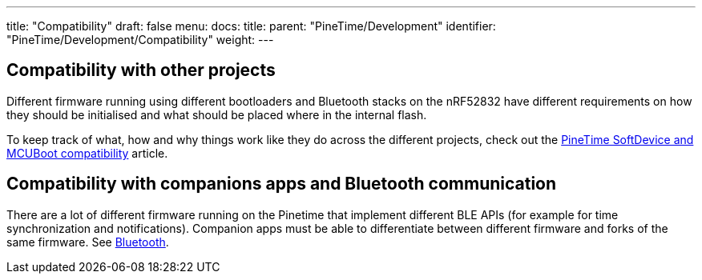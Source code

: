 ---
title: "Compatibility"
draft: false
menu:
  docs:
    title:
    parent: "PineTime/Development"
    identifier: "PineTime/Development/Compatibility"
    weight: 
---

== Compatibility with other projects

Different firmware running using different bootloaders and Bluetooth stacks on the nRF52832 have different requirements on how they should be initialised and what should be placed where in the internal flash.

To keep track of what, how and why things work like they do across the different projects, check out the link:/documentation/PineTime/Flashing/SD_MCUBoot[PineTime SoftDevice and MCUBoot compatibility] article.

== Compatibility with companions apps and Bluetooth communication

There are a lot of different firmware running on the Pinetime that implement different BLE APIs (for example for time synchronization and notifications). Companion apps must be able to differentiate between different firmware and forks of the same firmware. See link:/documentation/PineTime/Bluetooth[Bluetooth].
